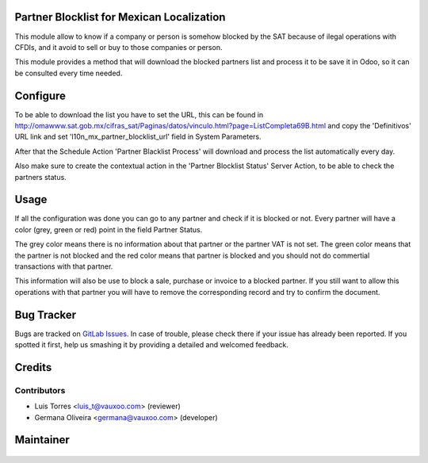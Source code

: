 Partner Blocklist for Mexican Localization
==========================================

This module allow to know if a company or person is somehow blocked by the SAT 
because of ilegal operations with CFDIs, and it avoid to sell or buy to those 
companies or person.

This module provides a method that will download the blocked partners list and
process it to be save it in Odoo, so it can be consulted every time needed.

Configure
=========

To be able to download the list you have to set the URL, this can be found in 
http://omawww.sat.gob.mx/cifras_sat/Paginas/datos/vinculo.html?page=ListCompleta69B.html
and copy the 'Definitivos' URL link and set 'l10n_mx_partner_blocklist_url'
field in System Parameters.

After that the Schedule Action 'Partner Blacklist Process' will download and
process the list automatically every day.

Also make sure to create the contextual action in the 'Partner Blocklist Status'
Server Action, to be able to check the partners status.

Usage
=====

If all the configuration was done you can go to any partner and check if it is
blocked or not. Every partner will have a color (grey, green or red) point in 
the field Partner Status.

.. image:: l10n_mx_partner_blocklist/static/src/partner_blocklist_partner_state.png
   :align: center
   :width: 200pt

The grey color means there is no information about that partner or the partner
VAT is not set. The green color means that the partner is not blocked and the 
red color means that partner is blocked and you should not do commertial 
transactions with that partner.

This information will also be use to block a sale, purchase or invoice to a
blocked partner. If you still want to allow this operations with that partner
you will have to remove the corresponding record and try to confirm the document.

Bug Tracker
===========

Bugs are tracked on
`GitLab Issues <https://git.vauxoo.com/Vauxoo/mexico/issues>`_.
In case of trouble, please check there if your issue has already been reported.
If you spotted it first, help us smashing it by providing a detailed and
welcomed feedback.

Credits
=======

Contributors
------------

* Luis Torres <luis_t@vauxoo.com> (reviewer)
* Germana Oliveira <germana@vauxoo.com> (developer)

Maintainer
==========

  .. figure:: https://www.vauxoo.com/logo.png
     :alt: Vauxoo
     :target: https://vauxoo.com


